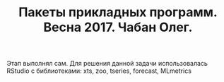 #+TITLE: Пакеты прикладных программ. Весна 2017. Чабан Олег.

Этап выполнял сам.
Для решения данной задачи использовалась RStudio с библиотеками: xts, zoo, tseries, forecast, MLmetrics
